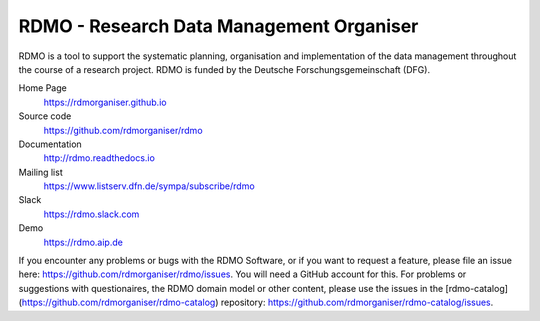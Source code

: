 RDMO - Research Data Management Organiser
=========================================

.. image:: https://travis-ci.org/rdmorganiser/rdmo.svg?branch=master
   :alt: Build Status
   :target: https://travis-ci.org/rdmorganiser/rdmo

.. image:: https://coveralls.io/repos/rdmorganiser/rdmo/badge.svg?branch=master&service=github
   :alt: Coverage Status
   :target: https://coveralls.io/github/rdmorganiser/rdmo?branch=master

.. image:: https://img.shields.io/pypi/v/rdmo.svg?style=flat
   :alt: Latest Version
   :target: https://pypi.python.org/pypi/rdmo/

.. image:: https://readthedocs.org/projects/rdmo/badge/?version=latest
   :alt: Documentation status
   :target: http://rdmo.readthedocs.io/en/latest/?badge=latest

.. image:: http://img.shields.io/badge/license-APACHE-blue.svg?style=flat
   :alt: License
   :target: https://github.com/rdmorganiser/rdmo/blob/master/LICENSE

.. image:: https://pyup.io/repos/github/rdmorganiser/rdmo/shield.svg
     :target: https://pyup.io/repos/github/rdmorganiser/rdmo/
     :alt: Updates

RDMO is a tool to support the systematic planning, organisation and implementation of the data management throughout the course of a research project. RDMO is funded by the Deutsche Forschungsgemeinschaft (DFG).

Home Page
  https://rdmorganiser.github.io

Source code
  https://github.com/rdmorganiser/rdmo

Documentation
  http://rdmo.readthedocs.io

Mailing list
  https://www.listserv.dfn.de/sympa/subscribe/rdmo

Slack
  https://rdmo.slack.com

Demo
  https://rdmo.aip.de

If you encounter any problems or bugs with the RDMO Software, or if you want to request a feature, please file an issue here: https://github.com/rdmorganiser/rdmo/issues. You will need a GitHub account for this. For problems or suggestions with questionaires, the RDMO domain model or other content, please use the issues in the [rdmo-catalog](https://github.com/rdmorganiser/rdmo-catalog) repository: https://github.com/rdmorganiser/rdmo-catalog/issues.
